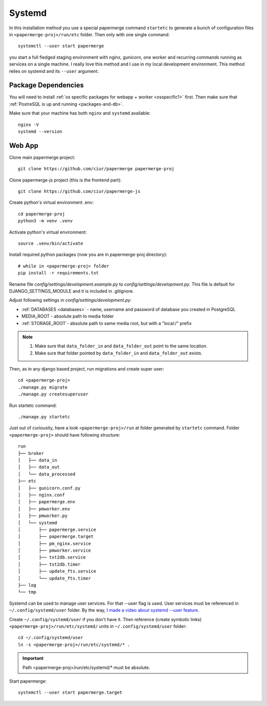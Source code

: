 Systemd 
**********

In this installation method you use a special papermerge command ``startetc``
to generate a bunch of configuration files in ``<papermerge-proj>/run/etc``
folder. Then only with one single command::

    systemctl --user start papermerge

you start a full fledged staging environment with nginx, gunicorn, one worker and recurring commands
running as services on a single machine. I really love this method and I use in my local development
environment. This method relies on systemd and its ``--user`` argument.

Package Dependencies
======================

You will need to install :ref:`os specific packages for webapp + worker <osspecific1>` first.
Then make sure that :ref:`PostreSQL is up and running <packages-and-db>`.

Make sure that your machine has both ``nginx`` and ``systemd`` available::

    nginx -V
    systemd --version


Web App
========

Clone main papermerge project::

    git clone https://github.com/ciur/papermerge papermerge-proj

Clone papermerge-js project (this is the frontend part)::

    git clone https://github.com/ciur/papermerge-js

Create python's virtual environment .env::

    cd papermerge-proj
    python3 -m venv .venv


Activate python's virtual environment::

    source .venv/bin/activate

Install required python packages (now you are in papermerge-proj directory)::
    
    # while in <papermerge-proj> folder
    pip install -r requirements.txt


Rename file *config/settings/development.example.py* to *config/settings/development.py*.
This file is default for DJANGO_SETTINGS_MODULE and it is included in .gitignore.

Adjust following settings in *config/settings/development.py*:

* :ref:`DATABASES <databases>` -  name, username and password of database you created in PostgreSQL
* MEDIA_ROOT - absolute path to media folder
* :ref:`STORAGE_ROOT`- absolute path to same media root, but with a "local:/" prefix

.. note::

    1. Make sure that ``data_folder_in`` and ``data_folder_out`` point to the same location.
    2. Make sure that folder pointed by ``data_folder_in`` and ``data_folder_out`` exists.

Then, as in any django based project, run migrations and create super user::

    cd <papermerge-proj>
    ./manage.py migrate
    ./manage.py createsuperuser

Run startetc command::

    ./manage.py startetc

Just out of curiousity, have a look ``<papermerge-proj>/run`` at folder generated by ``startetc`` command.
Folder ``<papermerge-proj>`` should have following structure::

    run
    ├── broker
    │   ├── data_in
    │   ├── data_out
    │   └── data_processed
    ├── etc
    │   ├── gunicorn.conf.py
    │   ├── nginx.conf
    │   ├── papermerge.env
    │   ├── pmworker.env
    │   ├── pmworker.py
    │   └── systemd
    │       ├── papermerge.service
    │       ├── papermerge.target
    │       ├── pm_nginx.service
    │       ├── pmworker.service
    │       ├── txt2db.service
    │       ├── txt2db.timer
    │       ├── update_fts.service
    │       └── update_fts.timer
    ├── log
    └── tmp

Systemd can be used to manage user services. For that --user flag is used.
User services must be referenced in ``~/.config/systemd/user`` folder. By the way,
`I made a video about systemd --user feature <https://www.django-lessons.com/lesson/lesson-12-system-for-python-developers>`_.

Create ``~/.config/systemd/user`` if you don't have it. Then reference (create symbolic links)
``<papermerge-proj>/run/etc/systemd/`` units in ``~/.config/systemd/user`` folder::

    cd ~/.config/systemd/user
    ln -s <papermerge-proj>/run/etc/systemd/* .

.. important::
    
    Path <papermerge-proj>/run/etc/systemd/* must be absolute.

Start papermerge::

    systemctl --user start papermerge.target
